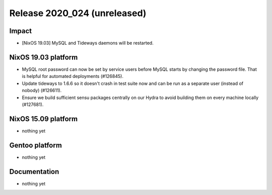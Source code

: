 .. XXX update on release :Publish Date: YYYY-MM-DD

Release 2020_024 (unreleased)
-----------------------------

Impact
^^^^^^

* [NixOS 19.03] MySQL and Tideways daemons will be restarted.


NixOS 19.03 platform
^^^^^^^^^^^^^^^^^^^^

* MySQL root password can now be set by service users before MySQL starts
  by changing the password file. That is helpful for automated deployments (#126845).
* Update tideways to 1.6.6 so it doesn't crash in test suite now and can be
  run as a separate user (instead of nobody) (#126611).
* Ensure we build sufficient sensu packages centrally on our Hydra to avoid
  building them on every machine locally (#127681).


NixOS 15.09 platform
^^^^^^^^^^^^^^^^^^^^

* nothing yet


Gentoo platform
^^^^^^^^^^^^^^^

* nothing yet


Documentation
^^^^^^^^^^^^^

* nothing yet


.. vim: set spell spelllang=en:
